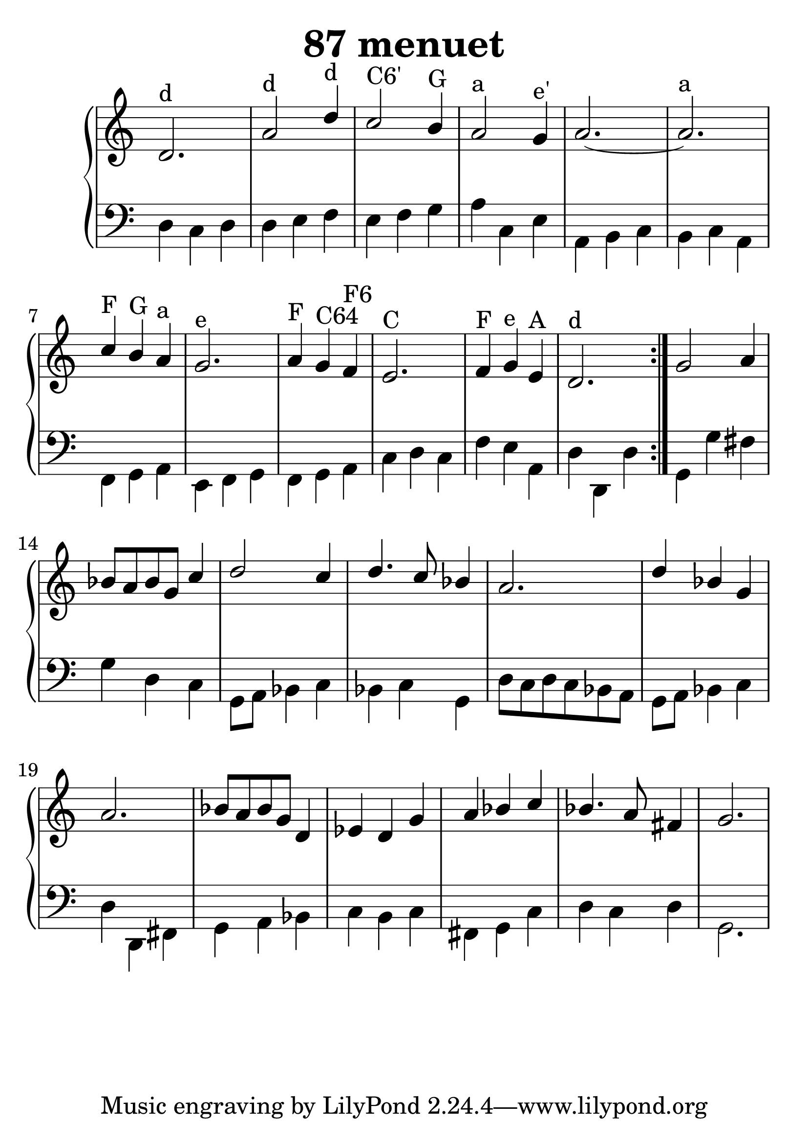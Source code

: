 \header {
  title = "87 menuet"
}
\version "2.18.2"

#(set-global-staff-size 32)

global = {
  \key a \minor
  \time 3/4
}

rightOne = \relative c'' {
  \global
    \autoBeamOff
d,2.^"d" a'2^"d" d4^"d" c2^"C6'" b4^"G"
a2^"a" g4^"e'" a2.~a2.^"a"
c4^"F" b^"G" a^"a" g2.^"e" a4^"F" g^"C64" f^"F6"
e2.^"C" f4^"F" g^"e" e^"A" d2.^"d"
\bar ":|."
g2 a4
bes8[ a bes g] c4 d2 c4 d4. c8 bes4
a2.
d4 bes g a2. bes8[ a bes g] 
d4 es4 d g
a4 bes c bes4. a8 fis4 g2.
%d4 es d c es g a2 fis4 g2.

%bes c d2 c4 bes2 a4 g2.

}

rightTwo = \relative c' {
  \global
}

leftOne = \relative c {
  \global
% Music follows her0e.
}
leftTwo = \relative c, {
  \global
d'4 c d d e f e f g a c, e4
a, b c b c a f g a e f g f g a c d c
f e a, d d, d'

g,4  g' fis4 g4 d c g8[ a8] bes4 c bes c g
d'8 c d c bes a g8[ a] bes4 c d d, fis
g a bes c b c fis, g c d c d g,2.
}
 

 
%ketto = \lyricmode {
%\repeat "unfold" 12 { \skip 8 } 
%\set stanza = #"23.7. "
%\once \override LyricText.self-alignment-X = #LEFT "Áldalak téged, Atyám, mennynek és föld" -- nek Is -- te -- ne,,
%\once \override LyricText.self-alignment-X = #LEFT "mert feltártad a kicsinyeknek" or -- szá -- god tit -- ka -- it.
%}


\score {
 

  \new PianoStaff \with {
    instrumentName = ""
  } <<
    \new Staff = "right" \with { 
      midiInstrument = "acoustic grand"
    } << 
      \override Staff.TimeSignature.stencil = ##f
      \new Voice = "rightOne" {
        \override Stem  #'direction = #UP
        \transpose f f {\rightOne  } 
      }
      
     
      \new Voice = "rightTwo" {
        \override Stem  #'direction = #DOWN
        \transpose f f {\rightTwo }
      }
     
    >>

    
    \new Staff = "left" \with {
      midiInstrument = "acoustic grand"
    } { 
      \override Staff.TimeSignature.stencil = ##f
      \clef bass << \transpose f f {\leftOne   } 
                    \\ \transpose f f {\leftTwo  } >> }
    
      %\new Lyrics \with { alignBelowContext = "left" }
      %\lyricsto "rightOne"{ \ketto}
      
  >>
   \layout {
  ragged-right = ##f

  \context {
    \Score
      \override LyricText #'font-size = #+2
  }
} 
  \midi {
    \tempo 4=100
  }
}
%\markup { \fontsize #+3 \column{
%  \line{  \bold "21.7."  "Áldalak téged, Atyám, mennynek és föld | nek Istene, " }
%  \line{ \hspace #30  "mert feltártad a kicsinyeknek | országod titkait."}
%  }
%  }